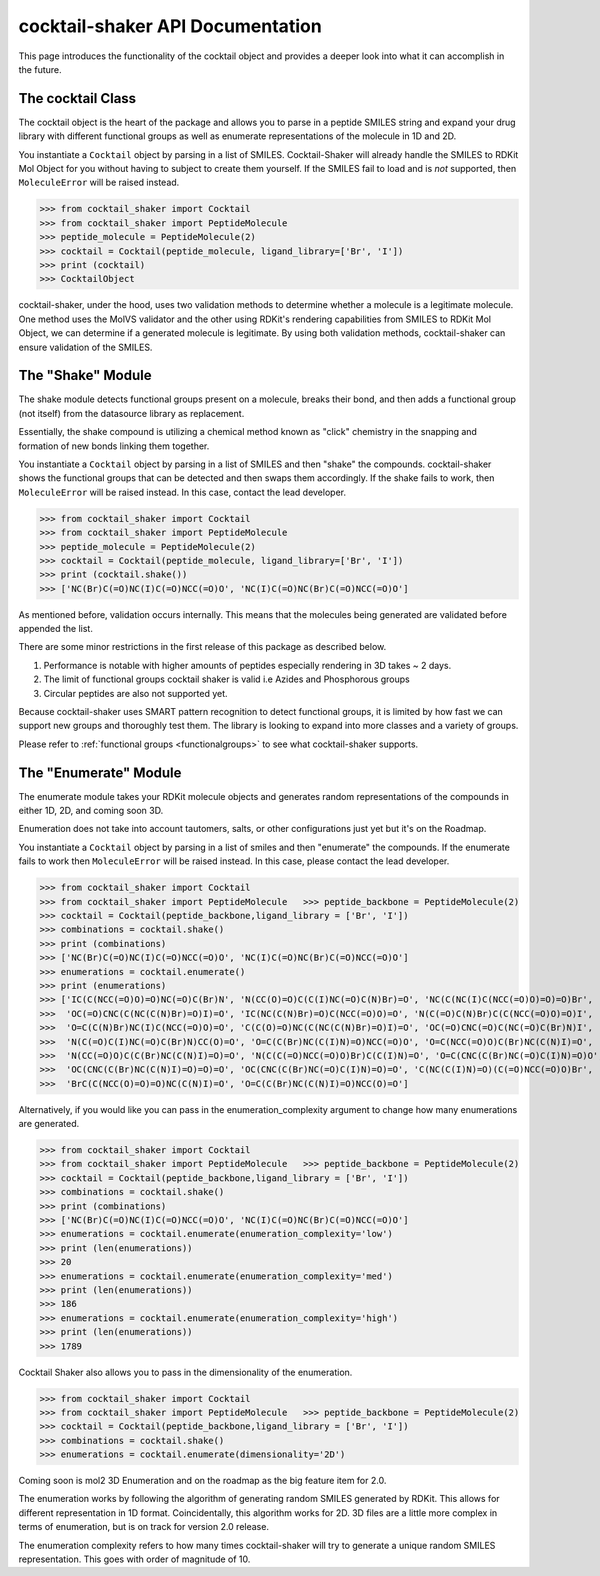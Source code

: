 .. _cocktail:

cocktail-shaker API Documentation
=================================

This page introduces the functionality of the cocktail object and provides a deeper look into what it can accomplish in the future.


The cocktail Class
------------------

The cocktail object is the heart of the package and allows you to parse in a peptide SMILES string and expand your drug
library with different functional groups as well as enumerate representations of the molecule in 1D and 2D.

You instantiate a ``Cocktail`` object by parsing in a list of SMILES.
Cocktail-Shaker will already handle the SMILES to RDKit Mol Object for you without having to subject to create them
yourself.
If the SMILES fail to load and is *not* supported, then ``MoleculeError`` will be raised instead.

>>> from cocktail_shaker import Cocktail
>>> from cocktail_shaker import PeptideMolecule
>>> peptide_molecule = PeptideMolecule(2)
>>> cocktail = Cocktail(peptide_molecule, ligand_library=['Br', 'I'])
>>> print (cocktail)
>>> CocktailObject

cocktail-shaker, under the hood, uses two validation methods to determine whether a molecule is a legitimate molecule.
One method uses the MolVS validator and the other using RDKit's rendering capabilities from SMILES to RDKit Mol Object, we can determine
if a generated molecule is legitimate. By using both validation methods, cocktail-shaker can ensure validation of the SMILES.

.. attribute:: peptide_molecule

  The peptide backbone string generated from PeptideMolecule

.. attribute:: ligand_library

  The list of the ligands you would like installed on the peptide. It can be of any order.

The "Shake" Module
------------------

The shake module detects functional groups present on a molecule, breaks their bond, and then adds a functional
group (not itself) from the datasource library as replacement.

Essentially, the shake compound is utilizing a chemical method known as "click" chemistry in the snapping and formation
of new bonds linking them together.

You instantiate a ``Cocktail`` object by parsing in a list of SMILES and then "shake" the compounds.
cocktail-shaker shows the functional groups that can be detected and then swaps them accordingly.
If the shake fails to work, then ``MoleculeError`` will be raised instead. In this case, contact the lead developer.

>>> from cocktail_shaker import Cocktail
>>> from cocktail_shaker import PeptideMolecule
>>> peptide_molecule = PeptideMolecule(2)
>>> cocktail = Cocktail(peptide_molecule, ligand_library=['Br', 'I'])
>>> print (cocktail.shake())
>>> ['NC(Br)C(=O)NC(I)C(=O)NCC(=O)O', 'NC(I)C(=O)NC(Br)C(=O)NCC(=O)O']

As mentioned before, validation occurs internally. This means that the molecules being generated are validated
before appended the list.

There are some minor restrictions in the first release of this package as described below.

1. Performance is notable with higher amounts of peptides especially rendering in 3D takes ~ 2 days.
2. The limit of functional groups cocktail shaker is valid i.e Azides and Phosphorous groups
3. Circular peptides are also not supported yet.

Because cocktail-shaker uses SMART pattern recognition to detect functional groups, it is limited by how fast we can
support new groups and thoroughly test them. The library is looking to expand into more classes and a variety of
groups.

Please refer to :ref:`functional groups <functionalgroups>` to see what cocktail-shaker supports.

The "Enumerate" Module
----------------------

The enumerate module takes your RDKit molecule objects and generates random representations of the compounds in either
1D, 2D, and coming soon 3D.

Enumeration does not take into account tautomers, salts, or other configurations just yet but it's on the Roadmap.

You instantiate a ``Cocktail`` object by parsing in a list of smiles and then "enumerate" the compounds.
If the enumerate fails to work then ``MoleculeError`` will be raised instead. In this case, please contact the lead developer.

>>> from cocktail_shaker import Cocktail
>>> from cocktail_shaker import PeptideMolecule   >>> peptide_backbone = PeptideMolecule(2)
>>> cocktail = Cocktail(peptide_backbone,ligand_library = ['Br', 'I'])
>>> combinations = cocktail.shake()
>>> print (combinations)
>>> ['NC(Br)C(=O)NC(I)C(=O)NCC(=O)O', 'NC(I)C(=O)NC(Br)C(=O)NCC(=O)O']
>>> enumerations = cocktail.enumerate()
>>> print (enumerations)
>>> ['IC(C(NCC(=O)O)=O)NC(=O)C(Br)N', 'N(CC(O)=O)C(C(I)NC(=O)C(N)Br)=O', 'NC(C(NC(I)C(NCC(=O)O)=O)=O)Br',
>>>  'OC(=O)CNC(C(NC(C(N)Br)=O)I)=O', 'IC(NC(C(N)Br)=O)C(NCC(=O)O)=O', 'N(C(=O)C(N)Br)C(C(NCC(=O)O)=O)I',
>>>  'O=C(C(N)Br)NC(I)C(NCC(=O)O)=O', 'C(C(O)=O)NC(C(NC(C(N)Br)=O)I)=O', 'OC(=O)CNC(=O)C(NC(=O)C(Br)N)I',
>>>  'N(C(=O)C(I)NC(=O)C(Br)N)CC(O)=O', 'O=C(C(Br)NC(C(I)N)=O)NCC(=O)O', 'O=C(NCC(=O)O)C(Br)NC(C(N)I)=O',
>>>  'N(CC(=O)O)C(C(Br)NC(C(N)I)=O)=O', 'N(C(C(=O)NCC(=O)O)Br)C(C(I)N)=O', 'O=C(CNC(C(Br)NC(=O)C(I)N)=O)O',
>>>  'OC(CNC(C(Br)NC(C(N)I)=O)=O)=O', 'OC(CNC(C(Br)NC(=O)C(I)N)=O)=O', 'C(NC(C(I)N)=O)(C(=O)NCC(=O)O)Br',
>>>  'BrC(C(NCC(O)=O)=O)NC(C(N)I)=O', 'O=C(C(Br)NC(C(N)I)=O)NCC(O)=O']


Alternatively, if you would like you can pass in the enumeration_complexity argument to change how many enumerations
are generated.

>>> from cocktail_shaker import Cocktail
>>> from cocktail_shaker import PeptideMolecule   >>> peptide_backbone = PeptideMolecule(2)
>>> cocktail = Cocktail(peptide_backbone,ligand_library = ['Br', 'I'])
>>> combinations = cocktail.shake()
>>> print (combinations)
>>> ['NC(Br)C(=O)NC(I)C(=O)NCC(=O)O', 'NC(I)C(=O)NC(Br)C(=O)NCC(=O)O']
>>> enumerations = cocktail.enumerate(enumeration_complexity='low')
>>> print (len(enumerations))
>>> 20
>>> enumerations = cocktail.enumerate(enumeration_complexity='med')
>>> print (len(enumerations))
>>> 186
>>> enumerations = cocktail.enumerate(enumeration_complexity='high')
>>> print (len(enumerations))
>>> 1789

Cocktail Shaker also allows you to pass in the dimensionality of the enumeration.

>>> from cocktail_shaker import Cocktail
>>> from cocktail_shaker import PeptideMolecule   >>> peptide_backbone = PeptideMolecule(2)
>>> cocktail = Cocktail(peptide_backbone,ligand_library = ['Br', 'I'])
>>> combinations = cocktail.shake()
>>> enumerations = cocktail.enumerate(dimensionality='2D')

Coming soon is mol2 3D Enumeration and on the roadmap as the big feature item for 2.0.

The enumeration works by following the algorithm of generating random SMILES generated by RDKit. This allows
for different representation in 1D format. Coincidentally, this algorithm works for 2D. 3D files are a little more
complex in terms of enumeration, but is on track for version 2.0 release.

The enumeration complexity refers to how many times cocktail-shaker will try to generate a unique random SMILES
representation. This goes with order of magnitude of 10.

.. attribute:: enumeration_complexity (optional)

     How many representations would you like to generate. Defaults to 'Low'
     'low'    = 10 Representations
     'medium' = 100 Representations
     'high    = 1000 Representations

.. attribute:: dimensionality (optional)

     What dimensionality you would like i.e '1D', '2D', '3D (Not Supported)'. Defaults to '1D'.




